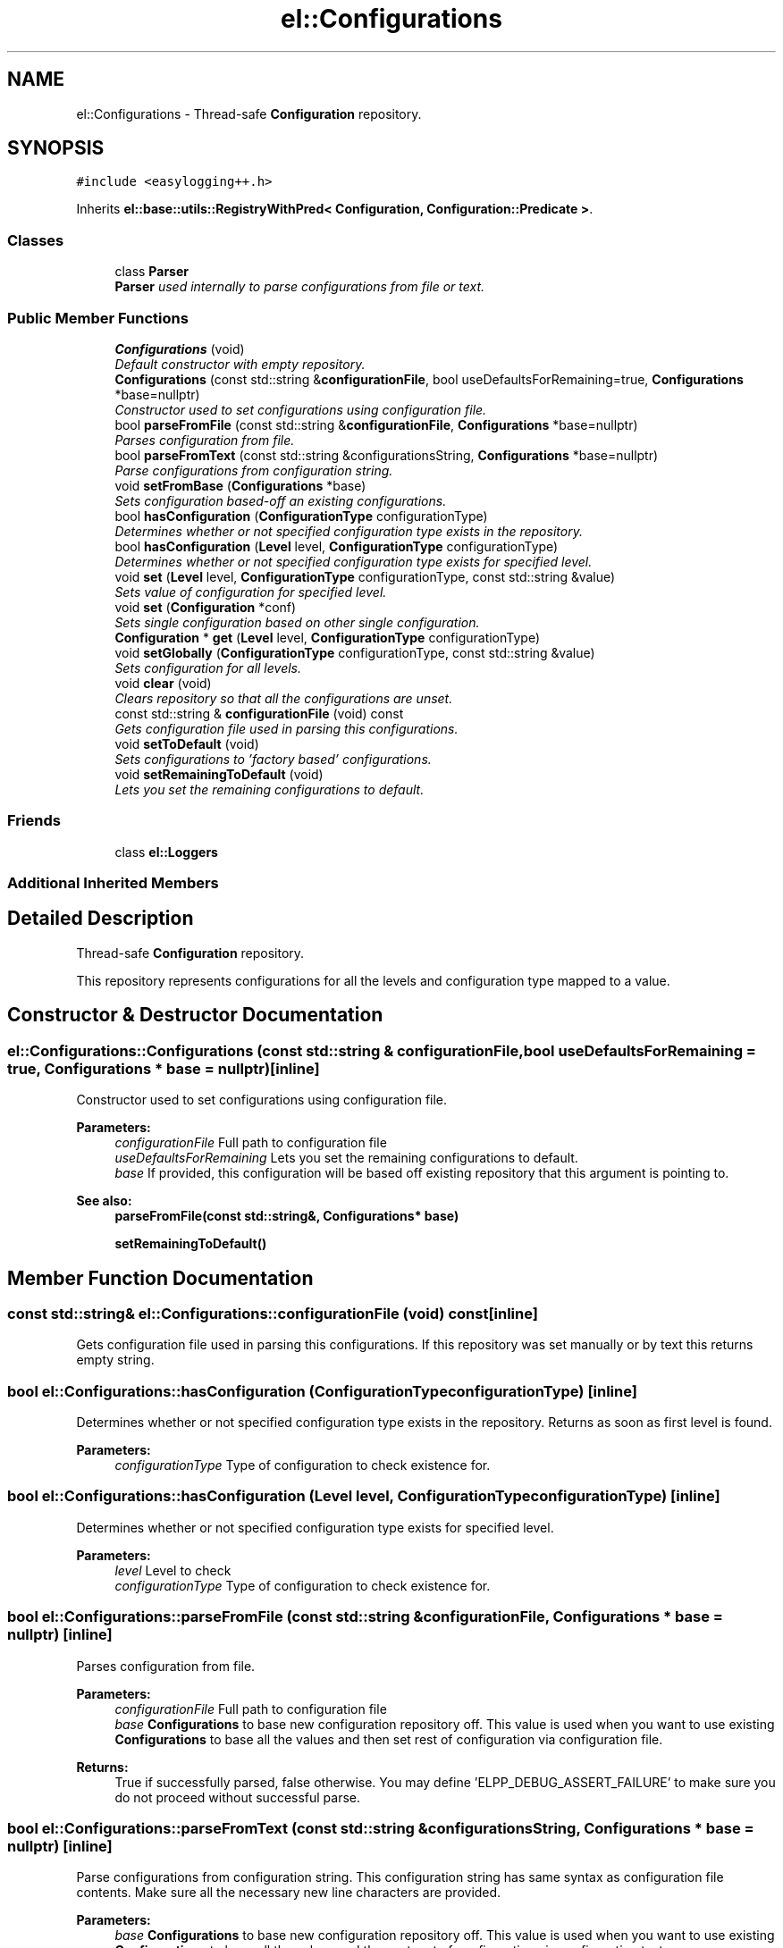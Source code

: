 .TH "el::Configurations" 3 "Wed Dec 7 2016" "Version 1.0.0" "Jobify" \" -*- nroff -*-
.ad l
.nh
.SH NAME
el::Configurations \- Thread-safe \fBConfiguration\fP repository\&.  

.SH SYNOPSIS
.br
.PP
.PP
\fC#include <easylogging++\&.h>\fP
.PP
Inherits \fBel::base::utils::RegistryWithPred< Configuration, Configuration::Predicate >\fP\&.
.SS "Classes"

.in +1c
.ti -1c
.RI "class \fBParser\fP"
.br
.RI "\fI\fBParser\fP used internally to parse configurations from file or text\&. \fP"
.in -1c
.SS "Public Member Functions"

.in +1c
.ti -1c
.RI "\fBConfigurations\fP (void)"
.br
.RI "\fIDefault constructor with empty repository\&. \fP"
.ti -1c
.RI "\fBConfigurations\fP (const std::string &\fBconfigurationFile\fP, bool useDefaultsForRemaining=true, \fBConfigurations\fP *base=nullptr)"
.br
.RI "\fIConstructor used to set configurations using configuration file\&. \fP"
.ti -1c
.RI "bool \fBparseFromFile\fP (const std::string &\fBconfigurationFile\fP, \fBConfigurations\fP *base=nullptr)"
.br
.RI "\fIParses configuration from file\&. \fP"
.ti -1c
.RI "bool \fBparseFromText\fP (const std::string &configurationsString, \fBConfigurations\fP *base=nullptr)"
.br
.RI "\fIParse configurations from configuration string\&. \fP"
.ti -1c
.RI "void \fBsetFromBase\fP (\fBConfigurations\fP *base)"
.br
.RI "\fISets configuration based-off an existing configurations\&. \fP"
.ti -1c
.RI "bool \fBhasConfiguration\fP (\fBConfigurationType\fP configurationType)"
.br
.RI "\fIDetermines whether or not specified configuration type exists in the repository\&. \fP"
.ti -1c
.RI "bool \fBhasConfiguration\fP (\fBLevel\fP level, \fBConfigurationType\fP configurationType)"
.br
.RI "\fIDetermines whether or not specified configuration type exists for specified level\&. \fP"
.ti -1c
.RI "void \fBset\fP (\fBLevel\fP level, \fBConfigurationType\fP configurationType, const std::string &value)"
.br
.RI "\fISets value of configuration for specified level\&. \fP"
.ti -1c
.RI "void \fBset\fP (\fBConfiguration\fP *conf)"
.br
.RI "\fISets single configuration based on other single configuration\&. \fP"
.ti -1c
.RI "\fBConfiguration\fP * \fBget\fP (\fBLevel\fP level, \fBConfigurationType\fP configurationType)"
.br
.ti -1c
.RI "void \fBsetGlobally\fP (\fBConfigurationType\fP configurationType, const std::string &value)"
.br
.RI "\fISets configuration for all levels\&. \fP"
.ti -1c
.RI "void \fBclear\fP (void)"
.br
.RI "\fIClears repository so that all the configurations are unset\&. \fP"
.ti -1c
.RI "const std::string & \fBconfigurationFile\fP (void) const "
.br
.RI "\fIGets configuration file used in parsing this configurations\&. \fP"
.ti -1c
.RI "void \fBsetToDefault\fP (void)"
.br
.RI "\fISets configurations to 'factory based' configurations\&. \fP"
.ti -1c
.RI "void \fBsetRemainingToDefault\fP (void)"
.br
.RI "\fILets you set the remaining configurations to default\&. \fP"
.in -1c
.SS "Friends"

.in +1c
.ti -1c
.RI "class \fBel::Loggers\fP"
.br
.in -1c
.SS "Additional Inherited Members"
.SH "Detailed Description"
.PP 
Thread-safe \fBConfiguration\fP repository\&. 

This repository represents configurations for all the levels and configuration type mapped to a value\&. 
.SH "Constructor & Destructor Documentation"
.PP 
.SS "el::Configurations::Configurations (const std::string & configurationFile, bool useDefaultsForRemaining = \fCtrue\fP, \fBConfigurations\fP * base = \fCnullptr\fP)\fC [inline]\fP"

.PP
Constructor used to set configurations using configuration file\&. 
.PP
\fBParameters:\fP
.RS 4
\fIconfigurationFile\fP Full path to configuration file 
.br
\fIuseDefaultsForRemaining\fP Lets you set the remaining configurations to default\&. 
.br
\fIbase\fP If provided, this configuration will be based off existing repository that this argument is pointing to\&. 
.RE
.PP
\fBSee also:\fP
.RS 4
\fBparseFromFile(const std::string&, Configurations* base)\fP 
.PP
\fBsetRemainingToDefault()\fP 
.RE
.PP

.SH "Member Function Documentation"
.PP 
.SS "const std::string& el::Configurations::configurationFile (void) const\fC [inline]\fP"

.PP
Gets configuration file used in parsing this configurations\&. If this repository was set manually or by text this returns empty string\&. 
.SS "bool el::Configurations::hasConfiguration (\fBConfigurationType\fP configurationType)\fC [inline]\fP"

.PP
Determines whether or not specified configuration type exists in the repository\&. Returns as soon as first level is found\&. 
.PP
\fBParameters:\fP
.RS 4
\fIconfigurationType\fP Type of configuration to check existence for\&. 
.RE
.PP

.SS "bool el::Configurations::hasConfiguration (\fBLevel\fP level, \fBConfigurationType\fP configurationType)\fC [inline]\fP"

.PP
Determines whether or not specified configuration type exists for specified level\&. 
.PP
\fBParameters:\fP
.RS 4
\fIlevel\fP Level to check 
.br
\fIconfigurationType\fP Type of configuration to check existence for\&. 
.RE
.PP

.SS "bool el::Configurations::parseFromFile (const std::string & configurationFile, \fBConfigurations\fP * base = \fCnullptr\fP)\fC [inline]\fP"

.PP
Parses configuration from file\&. 
.PP
\fBParameters:\fP
.RS 4
\fIconfigurationFile\fP Full path to configuration file 
.br
\fIbase\fP \fBConfigurations\fP to base new configuration repository off\&. This value is used when you want to use existing \fBConfigurations\fP to base all the values and then set rest of configuration via configuration file\&. 
.RE
.PP
\fBReturns:\fP
.RS 4
True if successfully parsed, false otherwise\&. You may define 'ELPP_DEBUG_ASSERT_FAILURE' to make sure you do not proceed without successful parse\&. 
.RE
.PP

.SS "bool el::Configurations::parseFromText (const std::string & configurationsString, \fBConfigurations\fP * base = \fCnullptr\fP)\fC [inline]\fP"

.PP
Parse configurations from configuration string\&. This configuration string has same syntax as configuration file contents\&. Make sure all the necessary new line characters are provided\&. 
.PP
\fBParameters:\fP
.RS 4
\fIbase\fP \fBConfigurations\fP to base new configuration repository off\&. This value is used when you want to use existing \fBConfigurations\fP to base all the values and then set rest of configuration via configuration text\&. 
.RE
.PP
\fBReturns:\fP
.RS 4
True if successfully parsed, false otherwise\&. You may define 'ELPP_DEBUG_ASSERT_FAILURE' to make sure you do not proceed without successful parse\&. 
.RE
.PP

.SS "void el::Configurations::set (\fBLevel\fP level, \fBConfigurationType\fP configurationType, const std::string & value)\fC [inline]\fP"

.PP
Sets value of configuration for specified level\&. Any existing configuration for specified level will be replaced\&. Also note that configuration types \fBConfigurationType::MillisecondsWidth\fP and \fBConfigurationType::PerformanceTracking\fP will be ignored if not set for \fBLevel::Global\fP because these configurations are not dependant on level\&. 
.PP
\fBParameters:\fP
.RS 4
\fIlevel\fP Level to set configuration for (\fBel::Level\fP)\&. 
.br
\fIconfigurationType\fP Type of configuration (\fBel::ConfigurationType\fP) 
.br
\fIvalue\fP A string based value\&. Regardless of what the data type of configuration is, it will always be string from users' point of view\&. This is then parsed later to be used internally\&. 
.RE
.PP
\fBSee also:\fP
.RS 4
\fBConfiguration::setValue(const std::string& value)\fP 
.PP
\fBel::Level\fP 
.PP
\fBel::ConfigurationType\fP 
.RE
.PP

.SS "void el::Configurations::set (\fBConfiguration\fP * conf)\fC [inline]\fP"

.PP
Sets single configuration based on other single configuration\&. 
.PP
\fBSee also:\fP
.RS 4
\fBset(Level level, ConfigurationType configurationType, const std::string& value)\fP 
.RE
.PP

.SS "void el::Configurations::setFromBase (\fBConfigurations\fP * base)\fC [inline]\fP"

.PP
Sets configuration based-off an existing configurations\&. 
.PP
\fBParameters:\fP
.RS 4
\fIbase\fP Pointer to existing configurations\&. 
.RE
.PP

.SS "void el::Configurations::setGlobally (\fBConfigurationType\fP configurationType, const std::string & value)\fC [inline]\fP"

.PP
Sets configuration for all levels\&. 
.PP
\fBParameters:\fP
.RS 4
\fIconfigurationType\fP Type of configuration 
.br
\fIvalue\fP String based value 
.RE
.PP
\fBSee also:\fP
.RS 4
\fBConfigurations::set(Level level, ConfigurationType configurationType, const std::string& value)\fP 
.RE
.PP

.SS "void el::Configurations::setRemainingToDefault (void)\fC [inline]\fP"

.PP
Lets you set the remaining configurations to default\&. By remaining, it means that the level/type a configuration does not exist for\&. This function is useful when you want to minimize chances of failures, e\&.g, if you have a configuration file that sets configuration for all the configurations except for Enabled or not, we use this so that ENABLED is set to default i\&.e, true\&. If you dont do this explicitley (either by calling this function or by using second param in Constructor and try to access a value, an error is thrown 

.SH "Author"
.PP 
Generated automatically by Doxygen for Jobify from the source code\&.
